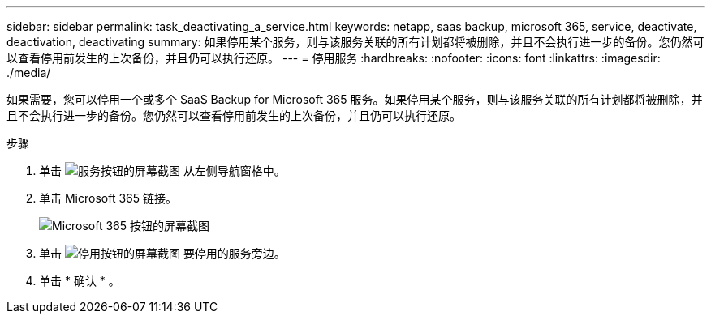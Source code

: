 ---
sidebar: sidebar 
permalink: task_deactivating_a_service.html 
keywords: netapp, saas backup, microsoft 365, service, deactivate, deactivation, deactivating 
summary: 如果停用某个服务，则与该服务关联的所有计划都将被删除，并且不会执行进一步的备份。您仍然可以查看停用前发生的上次备份，并且仍可以执行还原。 
---
= 停用服务
:hardbreaks:
:nofooter: 
:icons: font
:linkattrs: 
:imagesdir: ./media/


[role="lead"]
如果需要，您可以停用一个或多个 SaaS Backup for Microsoft 365 服务。如果停用某个服务，则与该服务关联的所有计划都将被删除，并且不会执行进一步的备份。您仍然可以查看停用前发生的上次备份，并且仍可以执行还原。

.步骤
. 单击 image:services.gif["服务按钮的屏幕截图"] 从左侧导航窗格中。
. 单击 Microsoft 365 链接。
+
image:mso365_settings.gif["Microsoft 365 按钮的屏幕截图"]

. 单击 image:deactivate.gif["停用按钮的屏幕截图"] 要停用的服务旁边。
. 单击 * 确认 * 。

